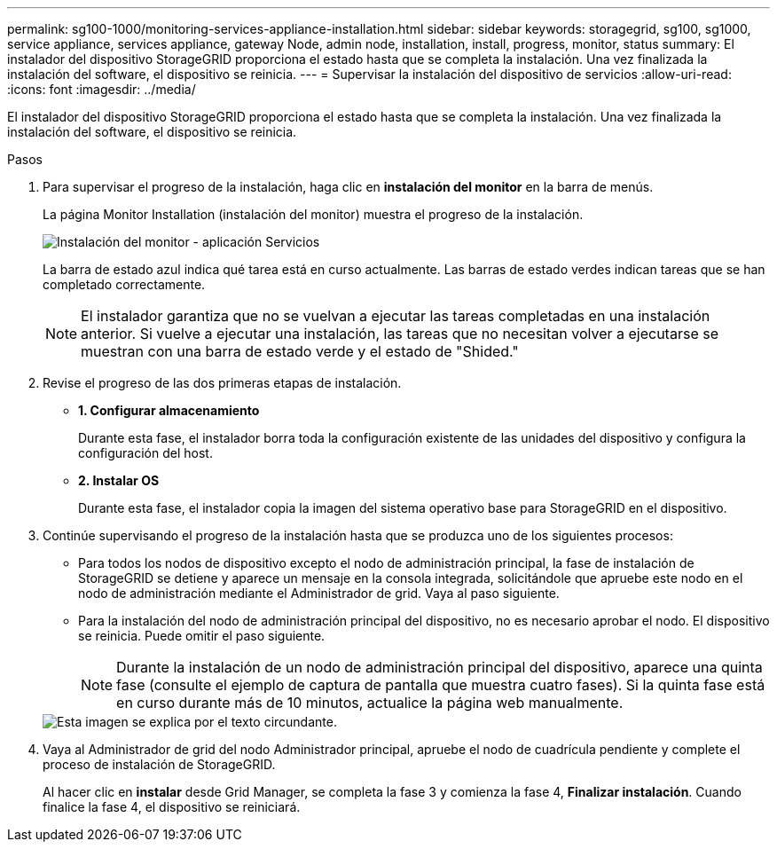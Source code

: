 ---
permalink: sg100-1000/monitoring-services-appliance-installation.html 
sidebar: sidebar 
keywords: storagegrid, sg100, sg1000, service appliance, services appliance, gateway Node, admin node, installation, install, progress, monitor, status 
summary: El instalador del dispositivo StorageGRID proporciona el estado hasta que se completa la instalación. Una vez finalizada la instalación del software, el dispositivo se reinicia. 
---
= Supervisar la instalación del dispositivo de servicios
:allow-uri-read: 
:icons: font
:imagesdir: ../media/


[role="lead"]
El instalador del dispositivo StorageGRID proporciona el estado hasta que se completa la instalación. Una vez finalizada la instalación del software, el dispositivo se reinicia.

.Pasos
. Para supervisar el progreso de la instalación, haga clic en *instalación del monitor* en la barra de menús.
+
La página Monitor Installation (instalación del monitor) muestra el progreso de la instalación.

+
image::../media/monitor_installation_services_appl.png[Instalación del monitor - aplicación Servicios]

+
La barra de estado azul indica qué tarea está en curso actualmente. Las barras de estado verdes indican tareas que se han completado correctamente.

+

NOTE: El instalador garantiza que no se vuelvan a ejecutar las tareas completadas en una instalación anterior. Si vuelve a ejecutar una instalación, las tareas que no necesitan volver a ejecutarse se muestran con una barra de estado verde y el estado de "Shided."

. Revise el progreso de las dos primeras etapas de instalación.
+
** *1. Configurar almacenamiento*
+
Durante esta fase, el instalador borra toda la configuración existente de las unidades del dispositivo y configura la configuración del host.

** *2. Instalar OS*
+
Durante esta fase, el instalador copia la imagen del sistema operativo base para StorageGRID en el dispositivo.



. Continúe supervisando el progreso de la instalación hasta que se produzca uno de los siguientes procesos:
+
** Para todos los nodos de dispositivo excepto el nodo de administración principal, la fase de instalación de StorageGRID se detiene y aparece un mensaje en la consola integrada, solicitándole que apruebe este nodo en el nodo de administración mediante el Administrador de grid. Vaya al paso siguiente.
** Para la instalación del nodo de administración principal del dispositivo, no es necesario aprobar el nodo. El dispositivo se reinicia. Puede omitir el paso siguiente.
+

NOTE: Durante la instalación de un nodo de administración principal del dispositivo, aparece una quinta fase (consulte el ejemplo de captura de pantalla que muestra cuatro fases). Si la quinta fase está en curso durante más de 10 minutos, actualice la página web manualmente.

+
image::../media/monitor_installation_install_sgws.gif[Esta imagen se explica por el texto circundante.]



. Vaya al Administrador de grid del nodo Administrador principal, apruebe el nodo de cuadrícula pendiente y complete el proceso de instalación de StorageGRID.
+
Al hacer clic en *instalar* desde Grid Manager, se completa la fase 3 y comienza la fase 4, *Finalizar instalación*. Cuando finalice la fase 4, el dispositivo se reiniciará.


